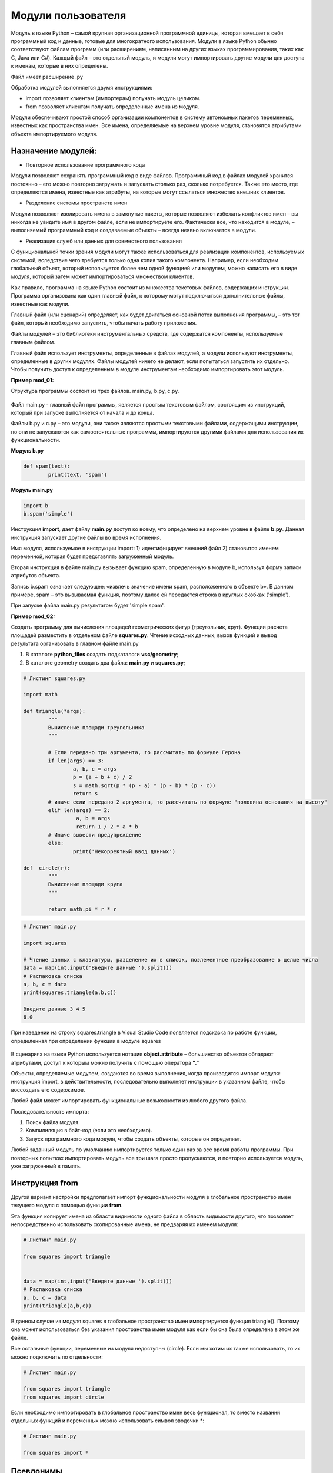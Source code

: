 Модули пользователя
~~~~~~~~~~~~~~~~~~~~

Модуль в языке Python – самой крупная организационной программной единицы, которая вмещает в себя программный код и данные, готовые для многократного использования. 
Модули в языке Python обычно соответствуют файлам программ (или расширениям, написанным на других языках программирования, таких как C, Java или C#). 
Каждый файл – это отдельный модуль, и модули могут импортировать другие модули для доступа к именам, которые в них определены. 

Файл имеет расширение .py

Обработка модулей выполняется двумя инструкциями:

- import позволяет клиентам (импортерам) получать модуль целиком.
- from позволяет клиентам получать определенные имена из модуля.

Модули обеспечивают простой способ организации компонентов в систему автономных пакетов переменных, известных как пространства имен. 
Все имена, определяемые на верхнем уровне модуля, становятся атрибутами объекта импортируемого модуля.

Назначение модулей:
""""""""""""""""""""""

- Повторное использование программного кода

Модули позволяют сохранять программный код в виде файлов. 
Программный код в файлах модулей хранится постоянно – его можно повторно загружать и запускать столько раз, сколько потребуется. 
Также это место, где определяются имена, известные как атрибуты, на которые могут ссылаться множество внешних клиентов.

- Разделение системы пространств имен

Модули позволяют изолировать имена в замкнутые пакеты, которые позволяют избежать конфликтов имен – вы никогда не увидите имя в другом файле, если не импортируете его. 
Фактически все, что находится в модуле, – выполняемый программный код и создаваемые объекты – всегда неявно включается в модули.

- Реализация служб или данных для совместного пользования
С функциональной точки зрения модули могут также использоваться для реализации компонентов, используемых системой, вследствие чего требуется только одна копия такого компонента. 
Например, если необходим глобальный объект, который используется более чем одной функцией или модулем, можно написать его в виде модуля, 
который затем может импортироваться множеством клиентов.

Как правило, программа на языке Python состоит из множества текстовых файлов, содержащих инструкции. 
Программа организована как один главный файл, к которому могут подключаться дополнительные файлы, известные как модули.

Главный файл (или сценарий) определяет, как будет двигаться основной поток выполнения программы, – это тот файл, который необходимо запустить, чтобы начать работу приложения.

Файлы модулей – это библиотеки инструментальных средств, где содержатся компоненты, используемые главным файлом.

Главный файл использует инструменты, определенные в файлах модулей, а модули используют инструменты, определенные в других модулях. 
Файлы модулей ничего не делают, если попытаться запустить их отдельно. Чтобы получить доступ к определенным в модуле инструментам необходимо импортировать этот модуль.

**Пример mod_01:**

Структура программы состоит из трех файлов. main.py, b.py, c.py.


.. figure:: img/01_mod_01.png
       :scale: 100 %
       :align: center
       :alt: asda

Файл main.py - главный файл программы, является простым текстовым файлом, состоящим из инструкций, который при запуске выполняется от начала и до конца.

Файлы b.py и c.py – это модули, они также являются простыми текстовыми файлами, содержащими инструкции, 
но они не запускаются как самостоятельные программы, импортируются другими файлами для использования их функциональности.

**Модуль b.py**

.. code:: python

	def spam(text):
		print(text, 'spam')

**Модуль main.py**

.. code:: python

	import b
	b.spam('simple')

Инструкция **import**, дает файлу **main.py** доступ ко всему, что определено на верхнем уровне в файле **b.py**. Данная инструкция запускает другие файлы 
во время исполнения.

Имя модуля, используемое в инструкции import:
1) идентифицирует внешний файл
2) становится именем переменной, которая будет представлять загруженный модуль. 

Вторая инструкция в файле main.py вызывает функцию spam, определенную в модуле b, используя форму записи атрибутов объекта.

Запись b.spam означает следующее: «извлечь значение имени spam, расположенного в объекте b». 
В данном примере, spam – это вызываемая функция, поэтому далее ей передается строка в круглых скобках ('simple'). 

При запуске файла main.py результатом будет 'simple spam'.

**Пример mod_02:**

Создать программу для вычисления площадей геометрических фигур (треугольник, круг). Функции расчета площадей разместить в отдельном файле **squares.py**.
Чтение исходных данных, вызов функций и вывод результата организовать в главном файле main.py

1) В каталоге **python_files** создать подкаталоги  **vsc/geometry**;
2) В каталоге geometry создать два файла: **main.py** и **squares.py**;

.. code:: python

	# Листинг squares.py

	import math

	def triangle(*args):
		"""
		Вычисление площади треугольника
		"""

		# Если передано три аргумента, то рассчитать по формуле Герона
		if len(args) == 3:
			a, b, c = args 
			p = (a + b + c) / 2
			s = math.sqrt(p * (p - a) * (p - b) * (p - c))
			return s
		# иначе если передано 2 аргумента, то рассчитать по формуле "половина основания на высоту"
		elif len(args) == 2:
			 a, b = args
			 return 1 / 2 * a * b
		# Иначе вывести предупреждение
		else:
			print('Некорректный ввод данных')

	def  сircle(r):
		"""
		Вычисление площади круга
		"""

		return math.pi * r * r
		
		
.. code:: python

	# Листинг main.py
	
	import squares
	
	# Чтение данных с клавиатуры, разделение их в список, поэлементное преобразование в целые числа
	data = map(int,input('Введите данные ').split())
	# Распаковка списка
	a, b, c = data
	print(squares.triangle(a,b,c))
	
	Введите данные 3 4 5
	6.0
	
При наведении на строку squares.triangle в Visual Studio Code появляется подсказка по работе функции, определенная при определении функции в модуле squares

.. figure:: img/01_mod_02.png
       :scale: 100 %
       :align: center
       :alt: asda
	
В сценариях на языке Python используется нотация **object.attribute** – большинство объектов обладают атрибутами, доступ к которым можно получить с помощью оператора **"."** 


Объекты, определяемые модулем, создаются во время выполнения, когда производится импорт модуля: инструкция import, в действительности, 
последовательно выполняет инструкции в указанном файле, чтобы воссоздать его содержимое.

Любой файл может импортировать функциональные возможности из любого другого файла.

Последовательность импорта:

1. Поиск файла модуля.
2. Компилиляция в байт-код (если это необходимо).
3. Запуск программного кода модуля, чтобы создать объекты, которые он определяет.

Любой заданный модуль по умолчанию импортируется только один раз за все время работы программы. При повторных попытках импортировать модуль все три шага просто
пропускаются, и повторно используется модуль, уже загруженный в память. 

Инструкция from
"""""""""""""""""

Другой вариант настройки предполагает импорт функциональности модуля в глобальное пространство имен текущего модуля с помощью функции **from**.

Эта функция копирует имена из области видимости одного файла в область видимости другого, что позволяет непосредственно использовать
скопированные имена, не предваряя их именем модуля:

.. code:: python
	
	# Листинг main.py
	
	from squares import triangle
	

	data = map(int,input('Введите данные ').split())
	# Распаковка списка
	a, b, c = data
	print(triangle(a,b,c))
	
В данном случае из модуля squares в глобальное пространство имен импортируется функция triangle(). 
Поэтому она может использоваться без указания пространства имен модуля как если бы она была определена в этом же файле.

Все остальные функции, переменные из модуля недоступны (circle). Если мы хотим их также использовать, то их можно подключить по отдельности:

.. code:: python
	
	# Листинг main.py
	
	from squares import triangle
	from squares import circle
	
	
Если необходимо импортировать в глобальное пространство имен весь функционал, то вместо названий отдельных функций и переменных можно использовать символ зводочки *:

.. code:: python
	
	# Листинг main.py
	
	from squares import *
	
	
	
	
Псевдонимы
"""""""""""

При импорте модуля и его функциональности мы можем установить для них псевдонимы. 
Для этого применяется ключевое слово **as**, после которого указывается псевдоним. 

Например, установим псевдоним для модуля:

.. code:: python
	
	# Листинг main.py
	
	import squares as sq
	

	data = map(int,input('Введите данные ').split())
	# Распаковка списка
	a, b, c = data
	print(sq.triangle(a,b,c))

В данном случае пространство имен будет называться **sq**, и через этот псевдоним можно обращаться к функциональности модуля.

Подобным образом можно установить псевдонимы для отдельной функциональности модуля:

.. code:: python
	
	# Листинг main.py
	
	from squares import triangle as tr
	data = map(int,input('Введите данные ').split())
	# Распаковка списка
	a, b, c = data
	# Использование псевдонима
	print(tr(a,b,c))
	
Здесь для функции triangle из модуля squares устанавливается псевдоним tr и обращение к нему осуществляется уже через псевдоним.

Псевдонимы могут быть полезны, когда не устраивают имена функций и переменных, например, они слишком длинные, 
и необходимо их сократить, либо есть потребность в более описательных именах. Также псевдонимы используются для избежания конфликта имен из разных пространств. 


Имя модуля
"""""""""""

В предыдушем примере модуль **main.py**  использует модуль **squares.py**. 
При запуске модуля main.py программа выполнит всю необходимую работу.  Но если мы запустим отдельно модуль **squares.py** сам по себе, то ничего не произойдет, так как 
он просто определяет две функции и не выполняет никаких других действий. 
При необходимости можно сделать так, чтобы модуль squares.py мог использоваться как сам по себе, так и подключаться в другие модули.

При выполнении модуля среда определяет его имя и присваивает его глобальной переменной **__name__** (с обеих сторон по два подчеркивания). 
Если модуль является **запускаемым**, то его имя равно **__main__** (также по два подчеркивания с каждой стороны). 
Если модуль используется в другом модуле, то в момент выполнения его имя аналогично названию файла **без расширения py**. 
После добавления в файл **squares.py** конструкции **if __name__ == '__main__':** он будет функционировать как самостоятельная единица:

.. code:: python

	# Листинг squares.py

	import math

	def triangle(*args):
		"""
		Вычисление площади треугольника
		"""

		# Если передано три аргумента, то рассчитать по формуле Герона
		if len(args) == 3:
			a, b, c = args 
			p = (a + b + c) / 2
			s = math.sqrt(p * (p - a) * (p - b) * (p - c))
			return s
		# иначе если передано 2 аргумента, то рассчитать по формуле "половина основания на высоту"
		elif len(args) == 2:
			 a, b = args
			 return 1 / 2 * a * b
		# Иначе вывести предупреждение
		else:
			print('Некорректный ввод данных')

	def  сircle(r):
		"""
		Вычисление площади круга
		"""

		return math.pi * r * r
		
		
	if __name__ == '__main__':
		data = map(int,input('Введите данные ').split())
		# Распаковка списка
		a, b = data
		
		print(triangle(a,b,c))


Путь поиска модулей
"""""""""""""""""""""

Наиболее важным в операции импортирования является первый этап – поиск файла импортируемого модуля.
Может возникнуть ситация, когда необходимо будет указать месторасположения файлов. 
Пути поиска модулей в языке Python выбираются из объединенных данных следующих основных источников. 
Некоторые из них предопределены, а некоторые можно настроить и тем самым
сообщить интерпретатору, где выполнять поиск:

1. Домашний каталог программы.
2. Содержимое переменной окружения PYTHONPATH (если таковая определена).
3. Каталоги стандартной библиотеки.
4. Содержимое любых файлов с расширением .pht (если таковые имеются).

Объединение этих четырех компонентов составляет **sys.path** – список строк с именами каталогов.

.. code:: python

	import sys
	
	print(sys.path)
	
	['C:\\Users\\Admin\\python_base\\notebooks\\05_modules',
	 'C:\\ProgramData\\anaconda3\\python311.zip',
	 'C:\\ProgramData\\anaconda3\\DLLs',
	 'C:\\ProgramData\\anaconda3\\Lib',
	 'C:\\ProgramData\\anaconda3',
	 '',
	 'C:\\Users\\Admin\\AppData\\Roaming\\Python\\Python311\\site-packages',
	 'C:\\ProgramData\\anaconda3\\Lib\\site-packages',
	 'C:\\ProgramData\\anaconda3\\Lib\\site-packages\\win32',
	 'C:\\ProgramData\\anaconda3\\Lib\\site-packages\\win32\\lib',
	 'C:\\ProgramData\\anaconda3\\Lib\\site-packages\\Pythonwin']


PEP 8 для модулей
"""""""""""""""""""

* Всегда помещайте инструкции import в самом начале файла.
* Для импорта модулей всегда используйте их абсолютные имена, а не имена, заданные относительно пути к текущему модулю. Например, чтобы импортировать модуль foo из пакета bar, следует использовать инструкцию from bar import foo, а не просто import foo.
* Если требуется выполнить относительный импорт, то используйте явный синтаксис: from import foo.
* Импортируемые модули должны располагаться в разделах, указываемых в следующем порядке:
** модули стандартных библиотек;
** модули сторонних разработчиков;
** ваши собственные модули.
* В каждом подразделе модули должны располагаться в алфавитном порядке.